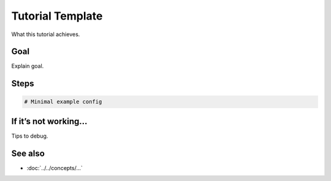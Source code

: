 .. _tut-template:

Tutorial Template
#################

.. meta::
   :audience: beginner
   :tier: entry
   :keywords: term1, term2

.. summary-start

What this tutorial achieves.

.. summary-end

Goal
====
Explain goal.

Steps
=====
.. code-block:: rsyslog

   # Minimal example config

If it’s not working…
=====================
Tips to debug.

See also
========
- :doc:`../../concepts/...`
